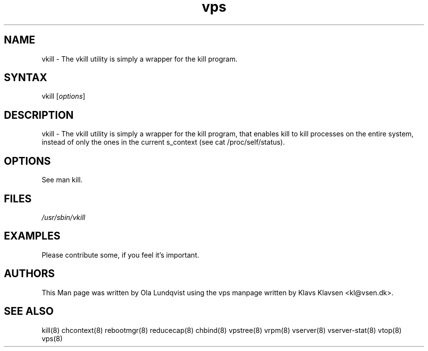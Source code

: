 .TH "vps" "8" "0.1.0" "Klavs Klavsen <kl@vsen.dk>" "System Administration"
.SH "NAME"
.LP 
vkill \- The vkill utility is simply a wrapper for the kill program.
.SH "SYNTAX"
.LP 
vkill [\fIoptions\fP]

.SH "DESCRIPTION"
.LP 
vkill \- The vkill utility is simply a wrapper for the kill program, that enables kill to kill processes on the entire system, instead of only the ones in the current s_context (see cat /proc/self/status).
.SH "OPTIONS"
.LP 
.TP 
See man kill.
.SH "FILES"
.LP 
\fI/usr/sbin/vkill\fP 


.SH "EXAMPLES"
.LP 
Please contribute some, if you feel it's important.
.SH "AUTHORS"
.LP 
This Man page was written by Ola Lundqvist using the vps manpage written by Klavs Klavsen <kl@vsen.dk>.
.SH "SEE ALSO"
.LP 
kill(8) chcontext(8) rebootmgr(8) reducecap(8)
chbind(8) vpstree(8) vrpm(8) vserver(8)
vserver\-stat(8) vtop(8) vps(8)
